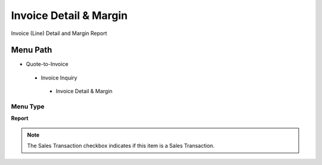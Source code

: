 
.. _functional-guide/menu/invoicedetailmargin:

=======================
Invoice Detail & Margin
=======================

Invoice (Line) Detail and Margin Report

Menu Path
=========


* Quote-to-Invoice

 * Invoice Inquiry

  * Invoice Detail & Margin

Menu Type
---------
\ **Report**\ 

.. note::
    The Sales Transaction checkbox indicates if this item is a Sales Transaction.

